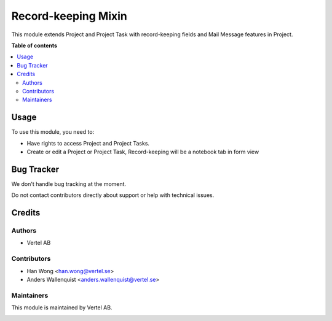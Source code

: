 ====================
Record-keeping Mixin
====================


.. |badge1| image:: https://i.ibb.co/GCHLfR5/vertel-small.jpg
    :target: https://vertel.se/
    :alt: Vertel AB
.. |badge2| image:: https://i.ibb.co/TBK0T8S/agpl3-small.jpg
    :target: http://www.gnu.org/licenses/agpl-3.0-standalone.html
    :alt: License: AGPL-3


|badge2|

This module extends Project and Project Task with record-keeping fields and Mail Message features in Project. 

**Table of contents**

.. contents::
   :local:

Usage
=====

To use this module, you need to:

* Have rights to access Project and Project Tasks.
* Create or edit a Project or Project Task, Record-keeping will be a notebook tab in form view

Bug Tracker
===========

We don't handle bug tracking at the moment.

Do not contact contributors directly about support or help with technical issues.

Credits
=======

Authors
~~~~~~~

* Vertel AB

Contributors
~~~~~~~~~~~~

* Han Wong <han.wong@vertel.se>
* Anders Wallenquist <anders.wallenquist@vertel.se>

Maintainers
~~~~~~~~~~~

This module is maintained by Vertel AB.

|badge1|
